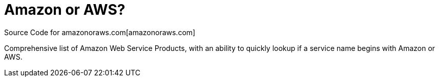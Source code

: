 = Amazon or AWS?

Source Code for amazonoraws.com[amazonoraws.com]

Comprehensive list of Amazon Web Service Products, with an ability to quickly lookup if a service name begins with Amazon or AWS.

